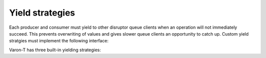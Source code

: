 .. _yield-strategies:

.. highlight:: c

Yield strategies
================

Each producer and consumer must yield to other disruptor queue clients when an
operation will not immediately succeed. This prevents overwriting of values
and gives slower queue clients an opportunity to catch up. Custom yield
stratgies must implement the following interface:

.. type:: struct vrt_yield_strategy

    .. member:: int (\*yield)(struct vrt_yield_strategy \*self, bool first, const char \*queue_name, const char \*name)

        Yields control to other producer and consumer clients of the disruptor
        queue.

    .. member:: void (\*free)(struct vrt_yield_strategy \*self)

        Free allocated resources associated with this yield strategy


Varon-T has three built-in yielding strategies:

.. function:: struct vrt_yield_strategy \*vrt_yield_strategy_spin_wait(void)

    This simple yield strategy does a spin-loop while waiting for a queue
    operation that will succeed. This yield strategy requires each producer
    and consumer client execute in a separate thread.

.. function:: struct vrt_yield_strategy \*vrt_yield_strategy_threaded(void)

    This yield strategy uses a short spin-loop before yielding to other threads.
    It also requires each queue client execute in a separate thread.

.. function:: struct vrt_yield_strategy \*vrt_yield_strategy_hybrid(void)

    This strategy yields to other coroutines in the same thread for a initial
    wait cycles. It then utilizes more progressively intense yield loops.
